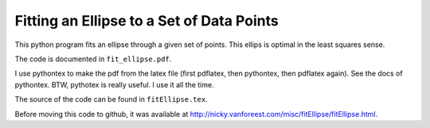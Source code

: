 ===============================================
Fitting an Ellipse to a Set of Data Points
===============================================

This python program fits an ellipse through a given set of points.
This ellips is optimal in the least squares sense.

The code is documented in ``fit_ellipse.pdf``.

I use pythontex to make the pdf from the latex file (first pdflatex,
then pythontex, then pdflatex again). See the docs of pythontex. BTW,
pythotex is really useful. I use it all the time.

The source of the code can be found in ``fitEllipse.tex``. 

Before moving this code to github, it was available at http://nicky.vanforeest.com/misc/fitEllipse/fitEllipse.html. 
